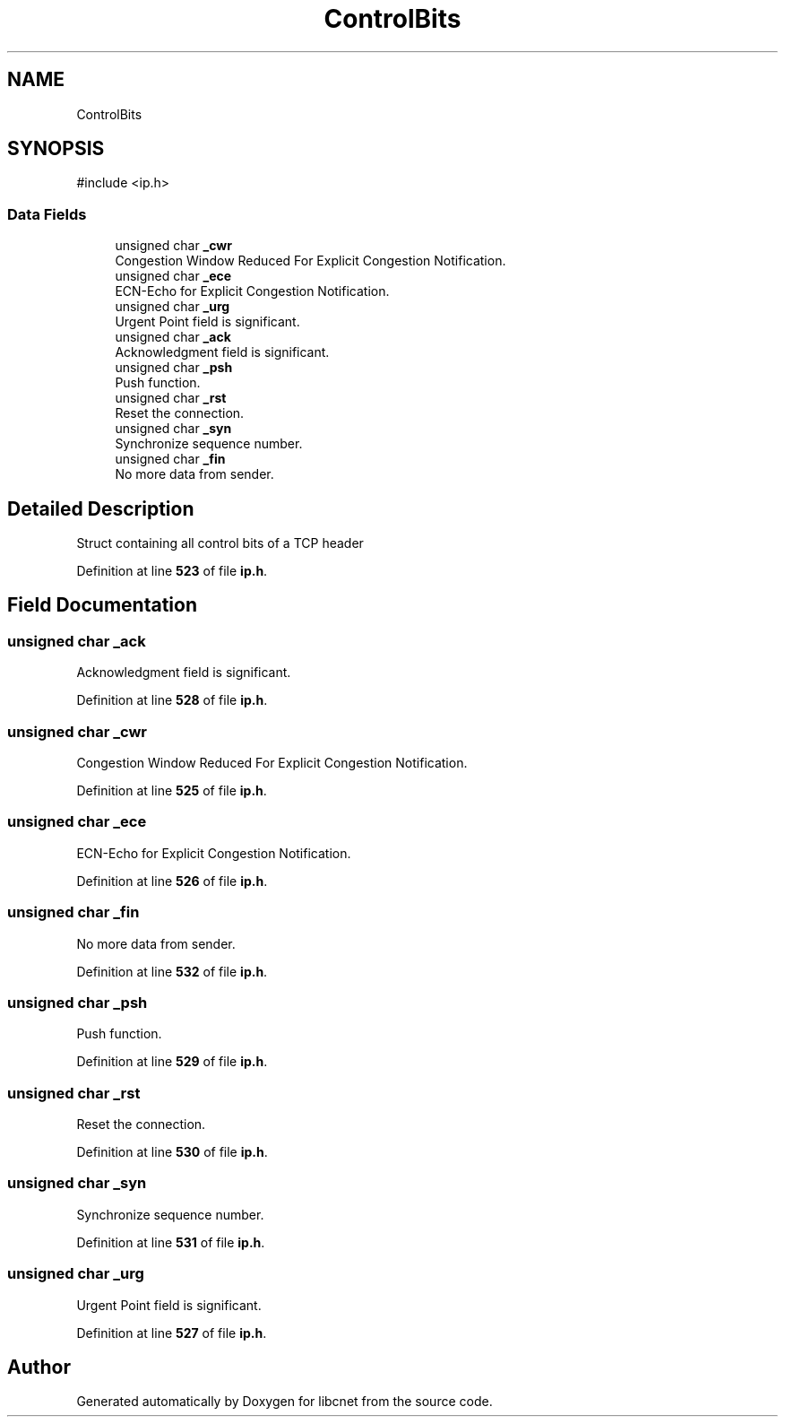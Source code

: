 .TH "ControlBits" 3 "Version v01.02d0" "libcnet" \" -*- nroff -*-
.ad l
.nh
.SH NAME
ControlBits
.SH SYNOPSIS
.br
.PP
.PP
\fR#include <ip\&.h>\fP
.SS "Data Fields"

.in +1c
.ti -1c
.RI "unsigned char \fB_cwr\fP"
.br
.RI "Congestion Window Reduced For Explicit Congestion Notification\&. "
.ti -1c
.RI "unsigned char \fB_ece\fP"
.br
.RI "ECN-Echo for Explicit Congestion Notification\&. "
.ti -1c
.RI "unsigned char \fB_urg\fP"
.br
.RI "Urgent Point field is significant\&. "
.ti -1c
.RI "unsigned char \fB_ack\fP"
.br
.RI "Acknowledgment field is significant\&. "
.ti -1c
.RI "unsigned char \fB_psh\fP"
.br
.RI "Push function\&. "
.ti -1c
.RI "unsigned char \fB_rst\fP"
.br
.RI "Reset the connection\&. "
.ti -1c
.RI "unsigned char \fB_syn\fP"
.br
.RI "Synchronize sequence number\&. "
.ti -1c
.RI "unsigned char \fB_fin\fP"
.br
.RI "No more data from sender\&. "
.in -1c
.SH "Detailed Description"
.PP 
Struct containing all control bits of a TCP header 
.PP
Definition at line \fB523\fP of file \fBip\&.h\fP\&.
.SH "Field Documentation"
.PP 
.SS "unsigned char _ack"

.PP
Acknowledgment field is significant\&. 
.PP
Definition at line \fB528\fP of file \fBip\&.h\fP\&.
.SS "unsigned char _cwr"

.PP
Congestion Window Reduced For Explicit Congestion Notification\&. 
.PP
Definition at line \fB525\fP of file \fBip\&.h\fP\&.
.SS "unsigned char _ece"

.PP
ECN-Echo for Explicit Congestion Notification\&. 
.PP
Definition at line \fB526\fP of file \fBip\&.h\fP\&.
.SS "unsigned char _fin"

.PP
No more data from sender\&. 
.PP
Definition at line \fB532\fP of file \fBip\&.h\fP\&.
.SS "unsigned char _psh"

.PP
Push function\&. 
.PP
Definition at line \fB529\fP of file \fBip\&.h\fP\&.
.SS "unsigned char _rst"

.PP
Reset the connection\&. 
.PP
Definition at line \fB530\fP of file \fBip\&.h\fP\&.
.SS "unsigned char _syn"

.PP
Synchronize sequence number\&. 
.PP
Definition at line \fB531\fP of file \fBip\&.h\fP\&.
.SS "unsigned char _urg"

.PP
Urgent Point field is significant\&. 
.PP
Definition at line \fB527\fP of file \fBip\&.h\fP\&.

.SH "Author"
.PP 
Generated automatically by Doxygen for libcnet from the source code\&.
